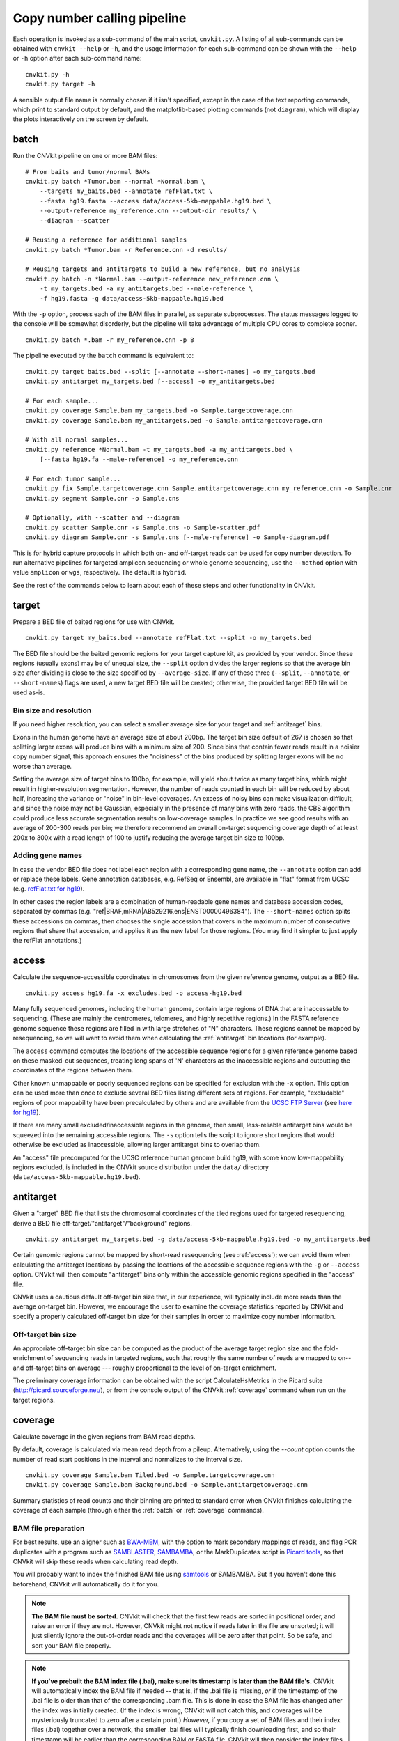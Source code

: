 Copy number calling pipeline
============================

.. image:: workflow.png
    :align: right

Each operation is invoked as a sub-command of the main script, ``cnvkit.py``.
A listing of all sub-commands can be obtained with ``cnvkit --help`` or ``-h``,
and the usage information for each sub-command can be shown with the ``--help``
or ``-h`` option after each sub-command name::

    cnvkit.py -h
    cnvkit.py target -h

A sensible output file name is normally chosen if it isn't specified, except in
the case of the text reporting commands, which print to standard output by
default, and the matplotlib-based plotting commands (not ``diagram``), which
will display the plots interactively on the screen by default.


.. _batch:

batch
-----

Run the CNVkit pipeline on one or more BAM files::

    # From baits and tumor/normal BAMs
    cnvkit.py batch *Tumor.bam --normal *Normal.bam \
        --targets my_baits.bed --annotate refFlat.txt \
        --fasta hg19.fasta --access data/access-5kb-mappable.hg19.bed \
        --output-reference my_reference.cnn --output-dir results/ \
        --diagram --scatter

    # Reusing a reference for additional samples
    cnvkit.py batch *Tumor.bam -r Reference.cnn -d results/

    # Reusing targets and antitargets to build a new reference, but no analysis
    cnvkit.py batch -n *Normal.bam --output-reference new_reference.cnn \
        -t my_targets.bed -a my_antitargets.bed --male-reference \
        -f hg19.fasta -g data/access-5kb-mappable.hg19.bed

With the ``-p`` option, process each of the BAM files in parallel, as separate
subprocesses. The status messages logged to the console will be somewhat
disorderly, but the pipeline will take advantage of multiple CPU cores to
complete sooner.

::

    cnvkit.py batch *.bam -r my_reference.cnn -p 8

The pipeline executed by the ``batch`` command is equivalent to::

    cnvkit.py target baits.bed --split [--annotate --short-names] -o my_targets.bed
    cnvkit.py antitarget my_targets.bed [--access] -o my_antitargets.bed

    # For each sample...
    cnvkit.py coverage Sample.bam my_targets.bed -o Sample.targetcoverage.cnn
    cnvkit.py coverage Sample.bam my_antitargets.bed -o Sample.antitargetcoverage.cnn

    # With all normal samples...
    cnvkit.py reference *Normal.bam -t my_targets.bed -a my_antitargets.bed \
        [--fasta hg19.fa --male-reference] -o my_reference.cnn

    # For each tumor sample...
    cnvkit.py fix Sample.targetcoverage.cnn Sample.antitargetcoverage.cnn my_reference.cnn -o Sample.cnr
    cnvkit.py segment Sample.cnr -o Sample.cns

    # Optionally, with --scatter and --diagram
    cnvkit.py scatter Sample.cnr -s Sample.cns -o Sample-scatter.pdf
    cnvkit.py diagram Sample.cnr -s Sample.cns [--male-reference] -o Sample-diagram.pdf

This is for hybrid capture protocols in which both on- and off-target reads can
be used for copy number detection. To run alternative pipelines for targeted
amplicon sequencing or whole genome sequencing, use the ``--method`` option with
value ``amplicon`` or ``wgs``, respectively. The default is ``hybrid``.

See the rest of the commands below to learn about each of these steps and other
functionality in CNVkit.


.. _target:

target
------

Prepare a BED file of baited regions for use with CNVkit.

::

    cnvkit.py target my_baits.bed --annotate refFlat.txt --split -o my_targets.bed

The BED file should be the baited genomic regions for your target capture kit,
as provided by your vendor. Since these regions (usually exons) may be of
unequal size, the ``--split`` option divides the larger regions so that the
average bin size after dividing is close to the size specified by
``--average-size``.  If any of these three (``--split``, ``--annotate``, or
``--short-names``) flags are used, a new target BED file will be created;
otherwise, the provided target BED file will be used as-is.

Bin size and resolution
```````````````````````

If you need higher resolution, you can select a smaller average size for your
target and :ref:`antitarget` bins.

Exons in the human genome have an average size of about 200bp. The target bin
size default of 267 is chosen so that splitting larger exons will produce bins
with a minimum size of 200. Since bins that contain fewer reads result in a
noisier copy number signal, this approach ensures the "noisiness" of the bins
produced by splitting larger exons will be no worse than average.

Setting the average size of target bins to 100bp, for example, will yield about
twice as many target bins, which might result in higher-resolution segmentation.
However, the number of reads counted in each bin will be reduced by about half,
increasing the variance or "noise" in bin-level coverages.
An excess of noisy bins can make visualization difficult, and since the noise
may not be Gaussian, especially in the presence of many bins with zero reads,
the CBS algorithm could produce less accurate segmentation results on
low-coverage samples.
In practice we see good results with an average of 200-300 reads per bin; we
therefore recommend an overall on-target sequencing coverage depth of at least
200x to 300x with a read length of 100 to justify reducing the average target
bin size to 100bp.

Adding gene names
`````````````````

In case the vendor BED file does not label each region with a corresponding gene
name, the ``--annotate`` option can add or replace these labels.
Gene annotation databases, e.g. RefSeq or Ensembl, are available in "flat"
format from UCSC (e.g. `refFlat.txt for hg19
<http://hgdownload.soe.ucsc.edu/goldenPath/hg19/database/refFlat.txt.gz>`_).

In other cases the region labels are a combination of human-readable gene names
and database accession codes, separated by commas (e.g.
"ref|BRAF,mRNA|AB529216,ens|ENST00000496384"). The ``--short-names`` option
splits these accessions on commas, then chooses the single accession that covers
in the maximum number of consecutive regions that share that accession, and
applies it as the new label for those regions. (You may find it simpler to just
apply the refFlat annotations.)


.. _access:

access
------

Calculate the sequence-accessible coordinates in chromosomes from the given
reference genome, output as a BED file.

::

    cnvkit.py access hg19.fa -x excludes.bed -o access-hg19.bed

Many fully sequenced genomes, including the human genome, contain large regions
of DNA that are inaccessable to sequencing. (These are mainly the centromeres,
telomeres, and highly repetitive regions.) In the FASTA reference genome
sequence these regions are filled in with large stretches of "N" characters.
These regions cannot be mapped by resequencing, so we will want to avoid them when
calculating the :ref:`antitarget` bin locations (for example).

The ``access`` command computes the locations of the accessible sequence regions
for a given reference genome based on these masked-out sequences, treating long
spans of 'N' characters as the inaccessible regions and outputting the
coordinates of the regions between them.

Other known unmappable or poorly sequenced regions can be specified for
exclusion with the ``-x`` option.
This option can be used more than once to exclude several BED files listing
different sets of regions.
For example, "excludable" regions of poor mappability have been precalculated by
others and are available from the `UCSC FTP Server
<ftp://hgdownload.soe.ucsc.edu/goldenPath/>`_ (see `here for hg19
<ftp://hgdownload.soe.ucsc.edu/goldenPath/hg19/encodeDCC/wgEncodeMapability/>`_).

If there are many small excluded/inaccessible regions in the genome, then small,
less-reliable antitarget bins would be squeezed into the remaining accessible
regions.  The ``-s`` option tells the script to ignore short regions that would
otherwise be excluded as inaccessible, allowing larger antitarget bins to
overlap them.

An "access" file precomputed for the UCSC reference human genome build hg19,
with some know low-mappability regions excluded, is included in the CNVkit
source distribution under the ``data/`` directory
(``data/access-5kb-mappable.hg19.bed``).


.. _antitarget:

antitarget
----------

Given a "target" BED file that lists the chromosomal coordinates of the tiled
regions used for targeted resequencing, derive a BED file
off-target/"antitarget"/"background" regions.

::

    cnvkit.py antitarget my_targets.bed -g data/access-5kb-mappable.hg19.bed -o my_antitargets.bed

Certain genomic regions cannot be mapped by short-read resequencing (see
:ref:`access`); we can avoid them when calculating the antitarget locations by
passing the locations of the accessible sequence regions with the ``-g`` or
``--access`` option. CNVkit will then compute "antitarget" bins only within the
accessible genomic regions specified in the "access" file.

CNVkit uses a cautious default off-target bin size that, in our experience, will
typically include more reads than the average on-target bin.  However, we
encourage the user to examine the coverage statistics reported by CNVkit and
specify a properly calculated off-target bin size for their samples in order to
maximize copy number information.


Off-target bin size
```````````````````

An appropriate off-target bin size can be computed as the product of the average
target region size and the fold-enrichment of sequencing reads in targeted
regions, such that roughly the same number of reads are mapped to on-- and
off-target bins on average --- roughly proportional to the level of on-target
enrichment.

The preliminary coverage information can be obtained with the script
CalculateHsMetrics in the Picard suite (http://picard.sourceforge.net/), or from
the console output of the CNVkit :ref:`coverage` command when run on the target
regions.



.. _coverage:

coverage
--------

Calculate coverage in the given regions from BAM read depths.

By default, coverage is calculated via mean read depth from a pileup.
Alternatively, using the `--count` option counts
the number of read start positions in the interval and normalizes to the
interval size.

::

    cnvkit.py coverage Sample.bam Tiled.bed -o Sample.targetcoverage.cnn
    cnvkit.py coverage Sample.bam Background.bed -o Sample.antitargetcoverage.cnn

Summary statistics of read counts and their binning are printed to standard
error when CNVkit finishes calculating the coverage of each sample (through
either the :ref:`batch` or :ref:`coverage` commands).

BAM file preparation
````````````````````

For best results, use an aligner such as `BWA-MEM
<http://bio-bwa.sourceforge.net/>`_, with the option to mark secondary mappings
of reads, and flag PCR
duplicates with a program such as `SAMBLASTER
<https://github.com/GregoryFaust/samblaster>`_, `SAMBAMBA
<http://lomereiter.github.io/sambamba/>`_, or the MarkDuplicates script in
`Picard tools <http://picard.sourceforge.net/>`_, so that CNVkit will skip
these reads when calculating read depth.

You will probably want to index the finished BAM file using `samtools
<http://samtools.sourceforge.net/>`_ or SAMBAMBA.  But if you haven't done this
beforehand, CNVkit will automatically do it for you.

.. note::
    **The BAM file must be sorted.** CNVkit will check that the first few reads
    are sorted in positional order, and raise an error if they are not. However,
    CNVkit might not notice if reads later in the file are unsorted; it will
    just silently ignore the out-of-order reads and the coverages will be zero
    after that point. So be safe, and sort your BAM file properly.

.. note::
    **If you've prebuilt the BAM index file (.bai), make sure its timestamp is
    later than the BAM file's.** CNVkit will automatically index the BAM file
    if needed -- that is, if the .bai file is missing, *or* if the timestamp
    of the .bai file is older than that of the corresponding .bam file. This
    is done in case the BAM file has changed after the index was initially
    created. (If the index is wrong, CNVkit will not catch this, and coverages
    will be mysteriously truncated to zero after a certain point.) *However,*
    if you copy a set of BAM files and their index files (.bai) together over
    a network, the smaller .bai files will typically finish downloading first,
    and so their timestamp will be earlier than the corresponding BAM or FASTA
    file. CNVkit will then consider the index files to be out of date and will
    attempt to rebuild them. To prevent this, use the Unix command ``touch``
    to update the timestamp on the index files after all files have been
    downloaded.


.. _reference:

reference
---------

Compile a copy-number reference from the given files or directory (containing
normal samples). If given a reference genome (-f option), also calculate the GC
content and repeat-masked proportion of each region.

The reference can be constructed from zero, one or multiple control samples (see
below).

A reference should be constructed specifically for each target capture panel,
using a BED file listing the genomic coordinates of the baited regions.
Ideally, the control or "normal" samples used to build the reference should
match the type of sample (e.g. FFPE-extracted or fresh DNA) and library
preparation protocol or kit used for the test (e.g. tumor) samples.

For :doc:`target amplicon or whole-genome sequencing <nonhybrid>` protocols, the
"antitarget" BED and .cnn files can be omitted.


Paired or pooled normals
````````````````````````

Provide the ``*.targetcoverage.cnn`` and ``*.antitargetcoverage.cnn`` files
created by the :ref:`coverage` command::

    cnvkit.py reference *coverage.cnn -f ucsc.hg19.fa -o Reference.cnn

To analyze a cohort sequenced on a single platform, we recommend combining all
normal samples into a pooled reference, even if matched tumor-normal pairs were
sequenced -- our benchmarking showed that a pooled reference performed slightly
better than constructing a separate reference for each matched tumor-normal
pair.
Furthermore, even matched normals from a cohort sequenced together can exhibit
distinctly different copy number biases (see `Plagnol et al. 2012
<http://dx.doi.org/10.1093/bioinformatics/bts526>`_ and `Backenroth et al. 2014
<http://dx.doi.org/10.1093/nar/gku345>`_); reusing a pooled reference across the
cohort provides some consistency to help diagnose such issues.

Notes on sample selection:

* You can use ``cnvkit.py metrics *.cnr -s *.cns`` to see if any samples are
  especially noisy. See the :ref:`metrics` command.

* CNVkit will usually call larger CNAs reliably down to about 10x on-target
  coverage, but there will tend to be more spurious segments, and smaller-scale
  or subclonal CNAs can be hard to infer below that point.
  This is well below the minimum coverage thresholds typically used for SNV
  calling, especially for targeted sequencing of tumor samples that may have
  significant normal-cell contamination and subclonal tumor-cell populations.
  So, a normal sample that passes your other QC checks will probably be OK to
  use in building a CNVkit reference -- assuming it was sequenced on the same
  platform as the other samples you're calling.

If normal samples are not available, it will sometimes be acceptable to build the
reference from a collection of tumor samples. You can use the ``scatter`` command
on the raw ``.cnn`` coverage files to help choose samples with relatively
minimal and non-recurrent CNVs for use in the reference.

With no control samples
```````````````````````

Alternatively, you can create a "flat" reference of neutral copy number (i.e.
log2 0.0) for each probe from the target and antitarget interval files. This
still computes the GC content of each region if the reference genome is given.

::

    cnvkit.py reference -o FlatReference.cnn -f ucsc.hg19.fa -t Tiled.bed -a Background.bed

Possible uses for a flat reference include:

1. Extract copy number information from one or a small number of tumor samples
   when no suitable reference or set of normal samples is available. The copy
   number calls will not be quite as accurate, but large-scale CNVs should still
   be visible.
2. Create a "dummy" reference to use as input to the ``batch`` command to
   process a set of normal samples. Then, create a "real" reference from the
   resulting ``*.targetcoverage.cnn`` and ``*.antitargetcoverage.cnn`` files,
   and re-run ``batch`` on a set of tumor samples using this updated reference.
3. Evaluate whether a given paired or pooled reference is suitable for an
   analysis by repeating the CNVkit analysis with a flat reference and comparing
   the CNAs found with both the original and flat reference for the same
   samples.

How it works
````````````

CNVkit uses robust methods to extract a usable signal from the reference
samples.

Each input sample is first median-centered, then read-depth :doc:`bias
corrections <bias>` (the same used in the :ref:`fix` command) are performed on
each of the normal samples separately.

The samples' median-centered, bias-corrected log2 read depth values are then combined
to take the weighted average (Tukey's biweight location) and spread (Tukey's
biweight midvariance) of the values at each on-- and off-target genomic bin
among all samples.
(For background on these statistical methods see `Lax (1985)
<http://dx.doi.org/10.1080/01621459.1985.10478177>`_ and `Randal (2008)
<http://dx.doi.org/10.1016/j.csda.2008.04.016>`_.)
To adjust for the lower statistical reliability of a smaller number of samples
for estimating parameters, a "pseudocount" equivalent to one sample of neutral
copy number is included in the dataset when calculating these values.

These values are saved in the output "reference.cnn" file as the "log2" and
"spread" columns, indicating the expected read depth and the reliability of this
estimate.

If a FASTA file of the reference genome is given, for each genomic bin the
fraction of GC (proportion of "G" and "C" characters among all "A", "T", "G" and
"C" characters in the subsequence, ignoring "N" and any other ambiguous
characters) and repeat-masked values (proportion of lowercased non-"N"
characters in the sequence)
are calculated and stored in the output "reference.cnn" file as columns "gc" and
"rmask".
For efficiency, the samtools FASTA index file (.fai) is used to locate the
binned sequence regions in the FASTA file.
If the GC or RepeatMasker bias corrections are skipped using the ``--no-gc`` or
``--no-rmask`` options, then those columns are omitted from the output file; if
both are skipped, then the genome FASTA file (if provided) is not examined at
all.

The result is a reference copy-number profile that can then be used to correct
other individual samples.


.. note::
    As with BAM files, CNVkit will automatically index the FASTA file if the
    corresponding .fai file is missing or out of date. If you have copied the
    FASTA file and its index together over a network, you may need to use the
    ``touch`` command to update the .fai file's timestamp so that CNVkit will
    recognize it as up-to-date.


.. _fix:

fix
---

Combine the uncorrected target and antitarget coverage tables (.cnn) and
:doc:`correct for biases <bias>` in regional coverage and GC content, according to
the given reference. Output a table of copy number ratios (.cnr).

::

    cnvkit.py fix Sample.targetcoverage.cnn Sample.antitargetcoverage.cnn Reference.cnn -o Sample.cnr

How it works
````````````

The "observed" on- and off-target read depths are each median-centered and
:doc:`bias-corrected <bias>`, as when constructing the :ref:`reference`.
The corresponding "expected" normalized log2 read-depth values from the
reference are then subtracted for each set of bins.

Bias corrections use the GC and RepeatMasker information from the "gc" and
"rmask" columns of the reference .cnn file; if those are missing (i.e. the
reference was built without those corrections), ``fix`` will skip them too (with
a warning). If you constructed the reference but then called `fix` with a
different set of bias correction flags, the biases could be over- or
under-corrected in the test sample -- so use the options ``--no-gc``,
``--no-rmask`` and ``--no-edge`` consistently or not at all.

CNVkit filters out bins failing certain predefined criteria: those where the
reference log2 read depth is below a threshold (default -5), or the spread of read
depths among all normal samples in the reference is above a threshold (default
1.0).

A weight is assigned to each remaining bin depending on:

1. The size of the bin;
2. The deviation of the bin's log2 value in the reference from 0;
3. The "spread" of the bin in the reference.

(The latter two only apply if at least one normal/control sample was used to
build the reference.)

Finally, the corrected on- and off-target bin-level copy ratios with associated
weights are concatenated, sorted, and written to a .cnr file.


.. _segment:

segment
-------

Infer discrete copy number segments from the given coverage table::

    cnvkit.py segment Sample.cnr -o Sample.cns

By default this uses the circular binary segmentation algorithm (CBS), which
performed best in our benchmarking. But with the ``-m`` option, the faster
`HaarSeg
<http://webee.technion.ac.il/people/YoninaEldar/Info/software/HaarSeg.htm>`_
(``haar``) or `Fused Lasso <http://statweb.stanford.edu/~tibs/cghFLasso.html>`_
(``flasso``) algorithms can be used instead.

If you do not have R or the R package dependencies installed, but otherwise do
have CNVkit properly installed, then ``haar`` will work for you. The other two
methods use R internally.

Fused Lasso additionally performs significance testing to distinguish CNAs from
regions of neutral copy number, whereas CBS and HaarSeg by themselves only
identify the supported segmentation breakpoints.


.. _call:

call
----

Given segmented log2 ratio estimates (.cns), derive each segment's absolute
integer copy number using either:

- A list of threshold log2 values for each copy number state (``-m threshold``),
  or rescaling -  for a given known tumor cell fraction and normal ploidy, then
  simple rounding to the nearest integer copy number (``-m clonal``).

::

    cnvkit.py call Sample.cns -o Sample.call.cns
    cnvkit.py call Sample.cns -y -m threshold -t=-1.1,-0.4,0.3,0.7 -o Sample.call.cns
    cnvkit.py call Sample.cns -y -m clonal --purity 0.65 -o Sample.call.cns
    cnvkit.py call Sample.cns -y -v Sample.vcf -m clonal --purity 0.7 -o Sample.call.cns

The output is another .cns file, with an additional "cn" column listing each
segment's absolute integer copy number. This .cns file is still compatible with
the other CNVkit commands that accept .cns files, and can be plotted the same
way with the :ref:`scatter`, :ref:`heatmap` and :ref:`diagram` commands.
To get these copy number values in another format, e.g. BED or VCF, see the
:ref:`export` command.

With a VCF file of SNVs (``-v``/``--vcf``), the b-allele frequencies of SNPs in
the tumor sample are extracted and averaged for each segment::

    cnvkit.py call Sample.cns -y -v Sample.vcf -o Sample.call.cns

The segment b-allele frequencies are also used to calculate major and minor
allele-specific integer copy numbers (see below).

Alternatively, the ``-m none`` option performs rescaling, re-centering, and
extracting b-allele frequencies from a VCF (if requested), but does not add a
"cn" column or allele copy numbers::

    cnvkit.py call Sample.cns -v Sample.vcf --purity 0.8 -m none -o Sample.call.cns


Transformations
```````````````

If there is a known level of normal-cell DNA contamination in the analyzed tumor
sample (see the page on :doc:`tumor heterogeneity <heterogeneity>`), you can
opt to rescale the log2 copy ratio estimates in your .cnr or .cns file to remove
the impact of this contamination, so the resulting log2 ratio values in the file
match what would be observed in a completely pure tumor sample.

With the ``--purity`` option, log2 ratios are rescaled to the value that would
be seen a completely pure, uncontaminated sample.  The observed log2 ratios in
the input .cns file are treated as a mix of some fraction of tumor cells
(specified by ``--purity``), possibly with altered copy number, and a remainder
of normal cells with neutral copy number (specified by ``--ploidy`` for
autosomes; by default, diploid autosomes, haploid Y or X/Y depending on
reference sex).  This equation is rearranged to find the absolute copy number
of the tumor cells alone, rounded to the nearest integer.

The expected and observed ploidy of the sex chromosomes (X and Y) is different,
so it's important to specify ``-y``/``--male-reference`` if a male reference was
used; the sample sex can be specified if known, otherwise it will be guessed
from the average log2 ratio of chromosome X.

..  The calculation of new log2 values for the sex chromosomes depends on the
..  chromosomal sex of the sample and whether a male reference was used, while
..  for autosomes the specified ploidy (default 2, diploid) is used. For example,
..  with tumor purity of 60% and a male reference, letting CNVkit guess the sample's
..  chromosomal sex::

..      cnvkit.py call -m none Sample.cns --purity 0.6 -y -o Sample.rescaled.cns

..  This can be done before or after segmentation, using a .cnr or .cns file; the
..  resulting .cns file should be essentially the same.

When a VCF file containing SNV calls for the same tumor sample (and optionally a
matched normal) is given using the ``-v``/``--vcf`` option, the b-allele
frequencies (BAFs) of the heterozygous, non-somatic SNVs falling within each
segment are mirrored, averaged, and listed in the output .cns file as an
additional "baf" column (using the same logic as ``export nexus-ogt``).
If ``--purity`` was specified, then the BAF values are also rescaled.

The ``call`` command can also optionally re-center the log2 values, though
this will typically not be needed since the .cnr files are automatically
median-centered by the :ref:`fix` command when normalizing to a reference and
correcting biases. However, if the analyzed genome is highly aneuploid and
contains widespread copy number losses or gains unequally, the default median
centering may place copy-number-neutral regions slightly above or below the
expected log2 value of 0.0. To address such cases, alternative centering
approaches can be specified with the ``--center`` option::

    cnvkit.py call -m none Sample.cns --center mode


Calling methods
```````````````

After the above adjustments, the "threshold" and "clonal" methods calculate the
absolute integer copy number of each segment.

The "clonal" method converts the log2 values to absolute scale using the given
``--ploidy``, then simply rounds the absolute copy number values to the nearest
integer. This method is reasonable for germline samples, highly pure tumor
samples (e.g. cell lines), or when the tumor fraction is accurately known and
specified with ``--purity``.

The "threshold" method applies fixed log2 ratio cutoff values for each
integer copy number state. This approach can be an alternative to specifying
and adjusting for the tumor cell fraction or purity directly. However, if
``--purity`` is specified, then the log2 values will still be rescaled before
applying the copy number thresholds.

The default threshold values are reasonably "safe" for a tumor sample with
purity of at least 30%.
The inner cutoffs of +0.2 and -0.25 are sensitive enough to detect a single-copy
gain or loss in a diploid tumor with purity (or subclone cellularity) as low as
30%.
But the outer cutoffs of -1.1 and +0.7 assume 100% purity, so a more extreme
copy number, i.e. homozygous deletion (0 copies) or multi-copy amplification (4+
copies), is only assigned to a CNV if there is strong evidence for it.
For germline samples, the ``-t`` values shown below (or ``-m clonal``) may yield
more precise calls.

.. i.e. tumor samples of high enough quality to pass other QC measures typically
   used in clinical labs (e.g. tumor cellularity estimated >50% by a pathologist).
.. A log2 threshold of +/- 0.2 is commonly used for array CGH data in similar contexts.

The thresholds map to integer copy numbers in order, starting from zero:
log2 ratios up to the first threshold value are assigned a copy number 0, log2
ratios between the first and second threshold values get copy number 1, and so
on.

=====================================   ===========
If log2 value is up to                  Copy number
-------------------------------------   -----------
-1.1                                    0
-0.4                                    1
0.3                                     2
0.7                                     3
...                                     ...
=====================================   ===========

For homogeneous samples of known ploidy, you can calculate cutoffs from scatch
by log-transforming the integer copy number values of interest, plus .5 (for
rounding), divided by the ploidy. For a diploid genome::

    >>> import numpy as np
    >>> copy_nums = np.arange(5)
    >>> print(np.log2((copy_nums+.5) / 2)
    [-2.         -0.4150375   0.32192809  0.80735492  1.169925  ]

Or, in R::

    > log2( (0:4 + .5) / 2)
    [1] -2.0000000 -0.4150375  0.3219281  0.8073549  1.1699250

For arbitrary purity and ploidy::

    > purity = 0.6
    > ploidy = 4
    > log2( (1 - purity) + purity * (0:6 + .5) / ploidy )
    [1] -1.0740006 -0.6780719 -0.3677318 -0.1124747  0.1043367  0.2927817  0.4594316

Allele frequencies and counts
`````````````````````````````

If a VCF file is given using the ``-v``/``--vcf`` option, then for each segment
containing SNVs in the VCF, an average b-allele frequency (BAF) within that
segment is calculated, and output in the "baf" column.
Allele-specific integer copy number values are then inferred from the total copy
number and BAF, and output in columns "cn1" and "cn2".
This calculation uses the same method as `PSCBS
<http://bioinformatics.oxfordjournals.org/content/27/15/2038.short>`_:
total copy number is multiplied by the BAF, and rounded to the nearest integer.

Allelic imbalance, including copy-number-neutral loss of heterozygosity (LOH),
is then apparent when a segment's "cn1" and "cn2" fields have different values.

Filtering segments
``````````````````

*New in version 0.8.0.*

Finally, segments can be filtered according to several criteria, which may be
combined:

- Integer copy number (``cn``), merging adjacent with the same called value.
- Keeping only high-level amplifications (5 copies or more) and homozygous
  deletions (0 copies) (``ampdel``).
- Confidence interval overlapping zero (``ci``).
- Standard error of the mean (``sem``), a parametric estimate of confidence
  intervals which behaves similarly.

In each case, adjacent segments with the same value according to the given
criteria are merged together and the column values are recalculated
appropriately. Segments on different chromosomes or with different
allele-specific copy number values will not be merged, even if the total copy
number is the same.
